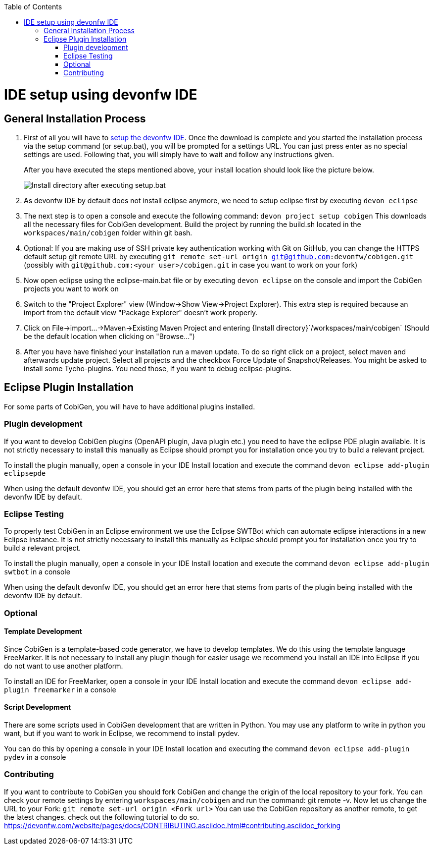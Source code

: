 :toc:
toc::[]

= IDE setup using devonfw IDE


== General Installation Process

1. First of all you will have to https://devonfw.com/website/pages/docs/setup.asciidoc.html[setup the devonfw IDE]. Once the download is complete and you started the installation process via the setup command (or setup.bat), you will be prompted for a settings URL. You can just press enter as no special settings are used. Following that, you will simply have to wait and follow any instructions given.
+
After you have executed the steps mentioned above, your install location should look like the picture below.
+
image::images/howtos/ide-setup/File_Structure.png[Install directory after executing setup.bat]
+
2. As devonfw IDE by default does not install eclipse anymore, we need to setup eclipse first by executing `devon eclipse`
3. The next step is to open a console and execute the following command: `+devon project setup cobigen+`
This downloads all the necessary files for CobiGen development. Build the project by running the build.sh located in the `workspaces/main/cobigen` folder within git bash.
4. Optional: If you are making use of SSH private key authentication working with Git on GitHub, you can change the HTTPS default setup git remote URL by executing `git remote set-url origin git@github.com:devonfw/cobigen.git` (possibly with `git@github.com:<your user>/cobigen.git` in case you want to work on your fork)
5. Now open eclipse using the eclipse-main.bat file or by executing `devon eclipse` on the console and import the CobiGen projects you want to work on
6. Switch to the "Project Explorer" view (Window->Show View->Project Explorer). This extra step is required because an import from the default view "Package Explorer" doesn't work properly.
7. Click on File->import...->Maven->Existing Maven Project and entering {Install directory}`/workspaces/main/cobigen` (Should be the default location when clicking on "Browse...")
8. After you have have finished your installation run a maven update. To do so right click on a project, select maven and afterwards update project. Select all projects and the checkbox Force Update of Snapshot/Releases.
You might be asked to install some Tycho-plugins. You need those, if you want to debug eclipse-plugins. 	

== Eclipse Plugin Installation

For some parts of CobiGen, you will have to have additional plugins installed.

=== Plugin development

If you want to develop CobiGen plugins (OpenAPI plugin, Java plugin etc.) you need to have the eclipse PDE plugin available. 
It is not strictly necessary to install this manually as Eclipse should prompt you for installation once you try to build a relevant project.

To install the plugin manually, open a console in your IDE Install location and execute the command `+devon eclipse add-plugin eclipsepde+`

When using the default devonfw IDE, you should get an error here that stems from parts of the plugin being installed with the devonfw IDE by default.

=== Eclipse Testing

To properly test CobiGen in an Eclipse environment we use the Eclipse SWTBot which can automate eclipse interactions in a new Eclipse instance.
It is not strictly necessary to install this manually as Eclipse should prompt you for installation once you try to build a relevant project.

To install the plugin manually, open a console in your IDE Install location and  execute the command `+devon eclipse add-plugin swtbot+` in a console

When using the default devonfw IDE, you should get an error here that stems from parts of the plugin being installed with the devonfw IDE by default.

=== Optional

==== Template Development

Since CobiGen is a template-based code generator, we have to develop templates. We do this using the template language FreeMarker.
It is not necessary to install any plugin though for easier usage we recommend you install an IDE into Eclipse if you do not want to use another platform.

To install an IDE for FreeMarker, open a console in your IDE Install location and  execute the command `+devon eclipse add-plugin freemarker+` in a console

==== Script Development

There are some scripts used in CobiGen development that are written in Python.
You may use any platform to write in python you want, but if you want to work in Eclipse, we recommend to install pydev.

You can do this by opening a console in your IDE Install location and executing the command `+devon eclipse add-plugin pydev+` in a console

=== Contributing

If you want to contribute to CobiGen you should fork CobiGen and change the origin of the local repository to your fork. 
You can check your remote settings by entering `workspaces/main/cobigen` and run the command: git remote -v.
Now let us change the URL to your Fork: `git remote set-url origin <Fork url>`
You can use the CobiGen repository as another remote, to get the latest changes. check out the following tutorial to do so.
https://devonfw.com/website/pages/docs/CONTRIBUTING.asciidoc.html#contributing.asciidoc_forking
